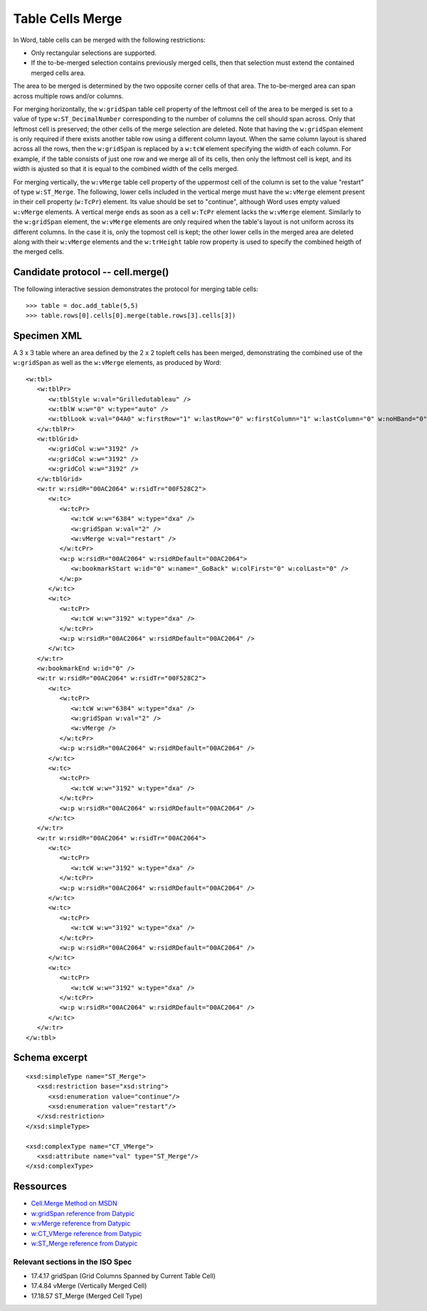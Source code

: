 
Table Cells Merge
=================

In Word, table cells can be merged with the following restrictions: 

* Only rectangular selections are supported.
* If the to-be-merged selection contains previously merged cells, then that
  selection must extend the contained merged cells area.

The area to be merged is determined by the two opposite corner cells of that
area. The to-be-merged area can span across multiple rows and/or columns.

For merging horizontally, the ``w:gridSpan`` table cell property of the 
leftmost cell of the area to be merged is set to a value of type ``w:ST_DecimalNumber`` corresponding 
to the number of columns the cell should span across. Only that leftmost cell
is preserved; the other cells of the merge selection are deleted. Note that having the 
``w:gridSpan`` element is only required if there exists another table row using 
a different column layout. When the same column layout is shared across all the rows,
then the ``w:gridSpan`` is replaced by a ``w:tcW`` element specifying the width
of each column. For example, if the table consists of just one row and we merge all
of its cells, then only the leftmost cell is kept, and its width is ajusted so
that it is equal to the combined width of the cells merged.

For merging vertically, the ``w:vMerge`` table cell property of the uppermost
cell of the column is set to the value "restart" of type ``w:ST_Merge``. The
following, lower cells included in the vertical merge must have the
``w:vMerge`` element present in their cell property (``w:TcPr``) element. Its
value should be set to "continue", although Word uses empty valued
``w:vMerge`` elements. A vertical merge ends as soon as a cell ``w:TcPr``
element lacks the ``w:vMerge`` element. Similarly to the ``w:gridSpan`` element,
the ``w:vMerge`` elements are only required when the table's layout is not uniform
across its different columns. In the case it is, only the topmost cell is kept;
the other lower cells in the merged area are deleted along with their ``w:vMerge`` elements 
and the ``w:trHeight`` table row property is used to specify the combined heigth of the
merged cells.

Candidate protocol -- cell.merge()
----------------------------------

The following interactive session demonstrates the protocol for merging table
cells::

    >>> table = doc.add_table(5,5)
    >>> table.rows[0].cells[0].merge(table.rows[3].cells[3])

Specimen XML
------------

.. highlight:: xml 

A 3 x 3 table where an area defined by the 2 x 2 topleft cells has been
merged, demonstrating the combined use of the ``w:gridSpan`` as well as the 
``w:vMerge`` elements, as produced by Word::

   <w:tbl>
      <w:tblPr>
         <w:tblStyle w:val="Grilledutableau" />
         <w:tblW w:w="0" w:type="auto" />
         <w:tblLook w:val="04A0" w:firstRow="1" w:lastRow="0" w:firstColumn="1" w:lastColumn="0" w:noHBand="0" w:noVBand="1" />
      </w:tblPr>
      <w:tblGrid>
         <w:gridCol w:w="3192" />
         <w:gridCol w:w="3192" />
         <w:gridCol w:w="3192" />
      </w:tblGrid>
      <w:tr w:rsidR="00AC2064" w:rsidTr="00F528C2">
         <w:tc>
            <w:tcPr>
               <w:tcW w:w="6384" w:type="dxa" />
               <w:gridSpan w:val="2" />
               <w:vMerge w:val="restart" />
            </w:tcPr>
            <w:p w:rsidR="00AC2064" w:rsidRDefault="00AC2064">
               <w:bookmarkStart w:id="0" w:name="_GoBack" w:colFirst="0" w:colLast="0" />
            </w:p>
         </w:tc>
         <w:tc>
            <w:tcPr>
               <w:tcW w:w="3192" w:type="dxa" />
            </w:tcPr>
            <w:p w:rsidR="00AC2064" w:rsidRDefault="00AC2064" />
         </w:tc>
      </w:tr>
      <w:bookmarkEnd w:id="0" />
      <w:tr w:rsidR="00AC2064" w:rsidTr="00F528C2">
         <w:tc>
            <w:tcPr>
               <w:tcW w:w="6384" w:type="dxa" />
               <w:gridSpan w:val="2" />
               <w:vMerge />
            </w:tcPr>
            <w:p w:rsidR="00AC2064" w:rsidRDefault="00AC2064" />
         </w:tc>
         <w:tc>
            <w:tcPr>
               <w:tcW w:w="3192" w:type="dxa" />
            </w:tcPr>
            <w:p w:rsidR="00AC2064" w:rsidRDefault="00AC2064" />
         </w:tc>
      </w:tr>
      <w:tr w:rsidR="00AC2064" w:rsidTr="00AC2064">
         <w:tc>
            <w:tcPr>
               <w:tcW w:w="3192" w:type="dxa" />
            </w:tcPr>
            <w:p w:rsidR="00AC2064" w:rsidRDefault="00AC2064" />
         </w:tc>
         <w:tc>
            <w:tcPr>
               <w:tcW w:w="3192" w:type="dxa" />
            </w:tcPr>
            <w:p w:rsidR="00AC2064" w:rsidRDefault="00AC2064" />
         </w:tc>
         <w:tc>
            <w:tcPr>
               <w:tcW w:w="3192" w:type="dxa" />
            </w:tcPr>
            <w:p w:rsidR="00AC2064" w:rsidRDefault="00AC2064" />
         </w:tc>
      </w:tr>
   </w:tbl>


Schema excerpt
--------------

.. highlight:: xml

::

   <xsd:simpleType name="ST_Merge">
      <xsd:restriction base="xsd:string">
         <xsd:enumeration value="continue"/>
         <xsd:enumeration value="restart"/>
      </xsd:restriction>
   </xsd:simpleType>

   <xsd:complexType name="CT_VMerge">
      <xsd:attribute name="val" type="ST_Merge"/>
   </xsd:complexType>

   
Ressources
----------

* `Cell.Merge Method on MSDN`_
* `w:gridSpan reference from Datypic`_
* `w:vMerge reference from Datypic`_
* `w:CT_VMerge reference from Datypic`_
* `w:ST_Merge reference from Datypic`_

.. _`Cell.Merge Method on MSDN`:
   http://msdn.microsoft.com/en-us/library/office/ff821310%28v=office.15%29.aspx
 
.. _`w:gridSpan reference from Datypic`:
   http://www.datypic.com/sc/ooxml/e-w_gridSpan-1.html
   
.. _`w:vMerge reference from Datypic`:
   http://www.datypic.com/sc/ooxml/e-w_vMerge-1.html
   
.. _`w:CT_VMerge reference from Datypic`:
   http://www.datypic.com/sc/ooxml/t-w_CT_VMerge.html

.. _`w:ST_Merge reference from Datypic`:
   http://www.datypic.com/sc/ooxml/t-w_ST_Merge.html


Relevant sections in the ISO Spec
~~~~~~~~~~~~~~~~~~~~~~~~~~~~~~~~~
* 17.4.17 gridSpan (Grid Columns Spanned by Current Table Cell)
* 17.4.84 vMerge (Vertically Merged Cell)
* 17.18.57 ST_Merge (Merged Cell Type)
